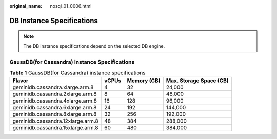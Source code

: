 :original_name: nosql_01_0006.html

.. _nosql_01_0006:

DB Instance Specifications
==========================

.. note::

   The DB instance specifications depend on the selected DB engine.

GaussDB(for Cassandra) Instance Specifications
----------------------------------------------

.. table:: **Table 1** GaussDB(for Cassandra) instance specifications

   +-----------------------------------+-------+-------------+-------------------------+
   | Flavor                            | vCPUs | Memory (GB) | Max. Storage Space (GB) |
   +===================================+=======+=============+=========================+
   | geminidb.cassandra.xlarge.arm.8   | 4     | 32          | 24,000                  |
   +-----------------------------------+-------+-------------+-------------------------+
   | geminidb.cassandra.2xlarge.arm.8  | 8     | 64          | 48,000                  |
   +-----------------------------------+-------+-------------+-------------------------+
   | geminidb.cassandra.4xlarge.arm.8  | 16    | 128         | 96,000                  |
   +-----------------------------------+-------+-------------+-------------------------+
   | geminidb.cassandra.6xlarge.arm.8  | 24    | 192         | 144,000                 |
   +-----------------------------------+-------+-------------+-------------------------+
   | geminidb.cassandra.8xlarge.arm.8  | 32    | 256         | 192,000                 |
   +-----------------------------------+-------+-------------+-------------------------+
   | geminidb.cassandra.12xlarge.arm.8 | 48    | 384         | 288,000                 |
   +-----------------------------------+-------+-------------+-------------------------+
   | geminidb.cassandra.15xlarge.arm.8 | 60    | 480         | 384,000                 |
   +-----------------------------------+-------+-------------+-------------------------+

